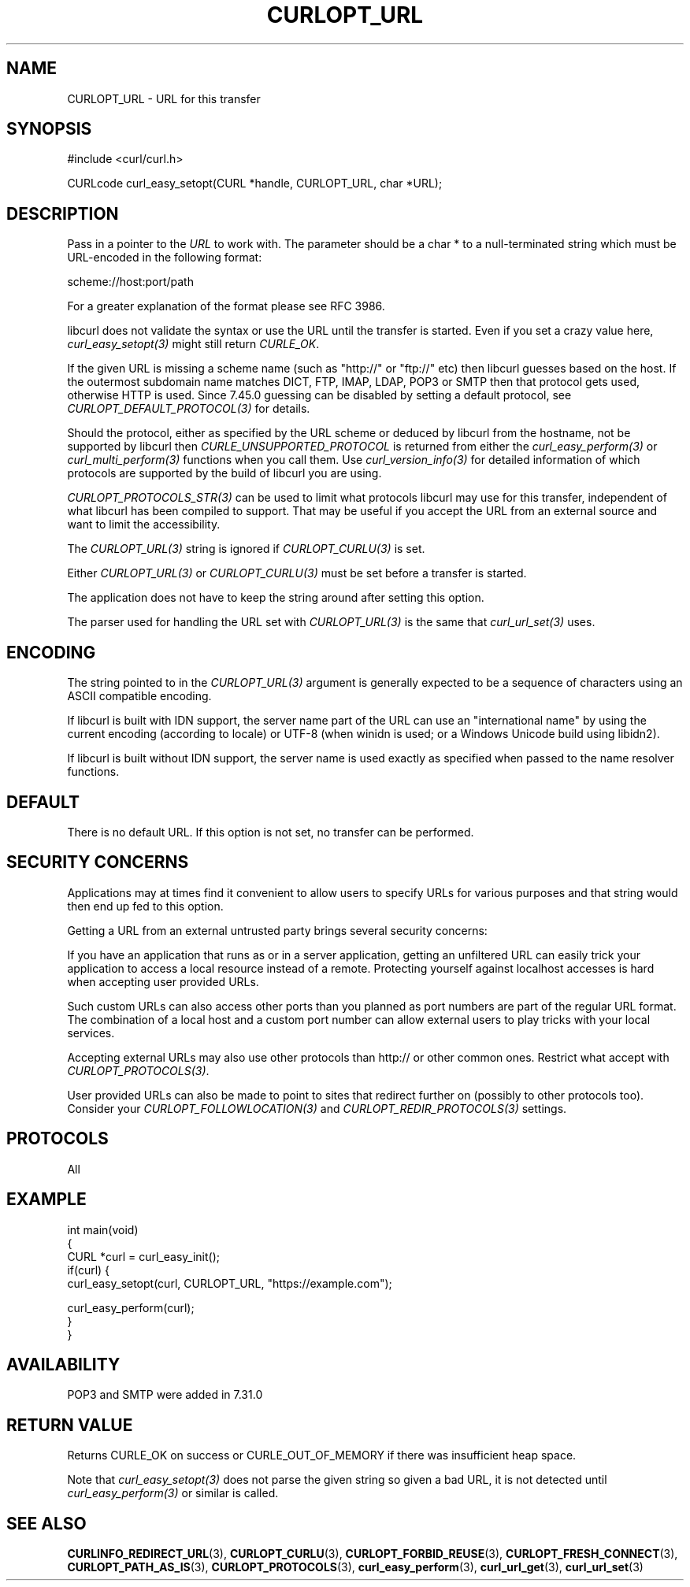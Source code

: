 .\" generated by cd2nroff 0.1 from CURLOPT_URL.md
.TH CURLOPT_URL 3 "March 05 2025" libcurl
.SH NAME
CURLOPT_URL \- URL for this transfer
.SH SYNOPSIS
.nf
#include <curl/curl.h>

CURLcode curl_easy_setopt(CURL *handle, CURLOPT_URL, char *URL);
.fi
.SH DESCRIPTION
Pass in a pointer to the \fIURL\fP to work with. The parameter should be a
char * to a null\-terminated string which must be URL\-encoded in the following
format:

scheme://host:port/path

For a greater explanation of the format please see RFC 3986.

libcurl does not validate the syntax or use the URL until the transfer is
started. Even if you set a crazy value here, \fIcurl_easy_setopt(3)\fP might
still return \fICURLE_OK\fP.

If the given URL is missing a scheme name (such as "http://" or "ftp://" etc)
then libcurl guesses based on the host. If the outermost subdomain name
matches DICT, FTP, IMAP, LDAP, POP3 or SMTP then that protocol gets used,
otherwise HTTP is used. Since 7.45.0 guessing can be disabled by setting a
default protocol, see \fICURLOPT_DEFAULT_PROTOCOL(3)\fP for details.

Should the protocol, either as specified by the URL scheme or deduced by
libcurl from the hostname, not be supported by libcurl then
\fICURLE_UNSUPPORTED_PROTOCOL\fP is returned from either the \fIcurl_easy_perform(3)\fP
or \fIcurl_multi_perform(3)\fP functions when you call them. Use
\fIcurl_version_info(3)\fP for detailed information of which protocols are supported
by the build of libcurl you are using.

\fICURLOPT_PROTOCOLS_STR(3)\fP can be used to limit what protocols libcurl may
use for this transfer, independent of what libcurl has been compiled to
support. That may be useful if you accept the URL from an external source and
want to limit the accessibility.

The \fICURLOPT_URL(3)\fP string is ignored if \fICURLOPT_CURLU(3)\fP is set.

Either \fICURLOPT_URL(3)\fP or \fICURLOPT_CURLU(3)\fP must be set before a
transfer is started.

The application does not have to keep the string around after setting this
option.

The parser used for handling the URL set with \fICURLOPT_URL(3)\fP is the same
that \fIcurl_url_set(3)\fP uses.
.SH ENCODING
The string pointed to in the \fICURLOPT_URL(3)\fP argument is generally
expected to be a sequence of characters using an ASCII compatible encoding.

If libcurl is built with IDN support, the server name part of the URL can use
an "international name" by using the current encoding (according to locale) or
UTF\-8 (when winidn is used; or a Windows Unicode build using libidn2).

If libcurl is built without IDN support, the server name is used exactly as
specified when passed to the name resolver functions.
.SH DEFAULT
There is no default URL. If this option is not set, no transfer can be
performed.
.SH SECURITY CONCERNS
Applications may at times find it convenient to allow users to specify URLs
for various purposes and that string would then end up fed to this option.

Getting a URL from an external untrusted party brings several security
concerns:

If you have an application that runs as or in a server application, getting an
unfiltered URL can easily trick your application to access a local resource
instead of a remote. Protecting yourself against localhost accesses is hard
when accepting user provided URLs.

Such custom URLs can also access other ports than you planned as port numbers
are part of the regular URL format. The combination of a local host and a
custom port number can allow external users to play tricks with your local
services.

Accepting external URLs may also use other protocols than http:// or other
common ones. Restrict what accept with \fICURLOPT_PROTOCOLS(3)\fP.

User provided URLs can also be made to point to sites that redirect further on
(possibly to other protocols too). Consider your
\fICURLOPT_FOLLOWLOCATION(3)\fP and \fICURLOPT_REDIR_PROTOCOLS(3)\fP settings.
.SH PROTOCOLS
All
.SH EXAMPLE
.nf
int main(void)
{
  CURL *curl = curl_easy_init();
  if(curl) {
    curl_easy_setopt(curl, CURLOPT_URL, "https://example.com");

    curl_easy_perform(curl);
  }
}
.fi
.SH AVAILABILITY
POP3 and SMTP were added in 7.31.0
.SH RETURN VALUE
Returns CURLE_OK on success or CURLE_OUT_OF_MEMORY if there was insufficient
heap space.

Note that \fIcurl_easy_setopt(3)\fP does not parse the given string so given a
bad URL, it is not detected until \fIcurl_easy_perform(3)\fP or similar is
called.
.SH SEE ALSO
.BR CURLINFO_REDIRECT_URL (3),
.BR CURLOPT_CURLU (3),
.BR CURLOPT_FORBID_REUSE (3),
.BR CURLOPT_FRESH_CONNECT (3),
.BR CURLOPT_PATH_AS_IS (3),
.BR CURLOPT_PROTOCOLS (3),
.BR curl_easy_perform (3),
.BR curl_url_get (3),
.BR curl_url_set (3)
